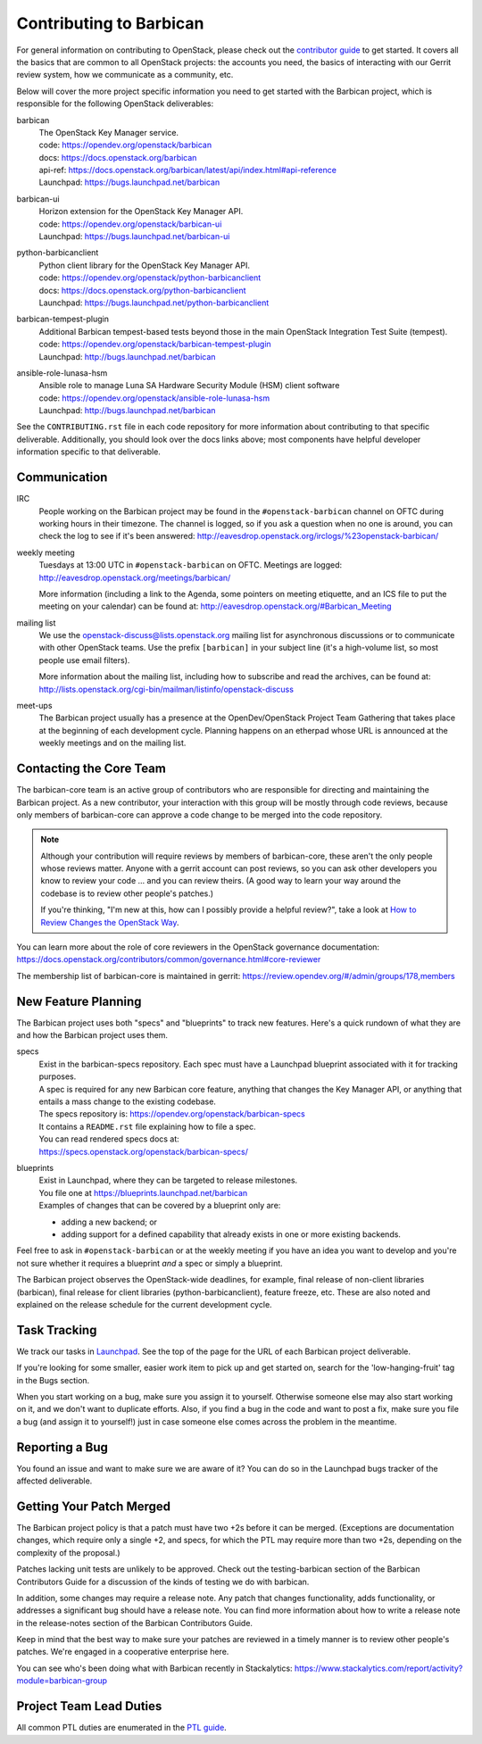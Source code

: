 Contributing to Barbican
========================

For general information on contributing to OpenStack, please check out the
`contributor guide <https://docs.openstack.org/contributors/>`_ to get started.
It covers all the basics that are common to all OpenStack projects: the
accounts you need, the basics of interacting with our Gerrit review system, how
we communicate as a community, etc.

Below will cover the more project specific information you need to get started
with the Barbican project, which is responsible for the following OpenStack
deliverables:

barbican
    | The OpenStack Key Manager service.
    | code: https://opendev.org/openstack/barbican
    | docs: https://docs.openstack.org/barbican
    | api-ref: https://docs.openstack.org/barbican/latest/api/index.html#api-reference
    | Launchpad: https://bugs.launchpad.net/barbican

barbican-ui
    | Horizon extension for the OpenStack Key Manager API.
    | code: https://opendev.org/openstack/barbican-ui
    | Launchpad: https://bugs.launchpad.net/barbican-ui

python-barbicanclient
    | Python client library for the OpenStack Key Manager API.
    | code: https://opendev.org/openstack/python-barbicanclient
    | docs: https://docs.openstack.org/python-barbicanclient
    | Launchpad: https://bugs.launchpad.net/python-barbicanclient

barbican-tempest-plugin
    | Additional Barbican tempest-based tests beyond those in the
      main OpenStack Integration Test Suite (tempest).
    | code: https://opendev.org/openstack/barbican-tempest-plugin
    | Launchpad: http://bugs.launchpad.net/barbican

ansible-role-lunasa-hsm
    | Ansible role to manage Luna SA Hardware Security Module (HSM) client software
    | code: https://opendev.org/openstack/ansible-role-lunasa-hsm
    | Launchpad: http://bugs.launchpad.net/barbican


See the ``CONTRIBUTING.rst`` file in each code repository for more
information about contributing to that specific deliverable.  Additionally,
you should look over the docs links above; most components have helpful
developer information specific to that deliverable.

Communication
~~~~~~~~~~~~~

IRC
    People working on the Barbican project may be found in the
    ``#openstack-barbican`` channel on OFTC during working hours
    in their timezone.  The channel is logged, so if you ask a question
    when no one is around, you can check the log to see if it's been
    answered: http://eavesdrop.openstack.org/irclogs/%23openstack-barbican/

weekly meeting
    Tuesdays at 13:00 UTC in ``#openstack-barbican`` on OFTC.
    Meetings are logged: http://eavesdrop.openstack.org/meetings/barbican/

    More information (including a link to the Agenda, some pointers on
    meeting etiquette, and an ICS file to put the meeting on your calendar)
    can be found at: http://eavesdrop.openstack.org/#Barbican_Meeting

mailing list
    We use the openstack-discuss@lists.openstack.org mailing list for
    asynchronous discussions or to communicate with other OpenStack teams.
    Use the prefix ``[barbican]`` in your subject line (it's a high-volume
    list, so most people use email filters).

    More information about the mailing list, including how to subscribe
    and read the archives, can be found at:
    http://lists.openstack.org/cgi-bin/mailman/listinfo/openstack-discuss

meet-ups
    The Barbican project usually has a presence at the OpenDev/OpenStack
    Project Team Gathering that takes place at the beginning of each
    development cycle.  Planning happens on an etherpad whose URL is
    announced at the weekly meetings and on the mailing list.

Contacting the Core Team
~~~~~~~~~~~~~~~~~~~~~~~~

The barbican-core team is an active group of contributors who are responsible
for directing and maintaining the Barbican project.  As a new contributor, your
interaction with this group will be mostly through code reviews, because
only members of barbican-core can approve a code change to be merged into the
code repository.

.. note::
   Although your contribution will require reviews by members of
   barbican-core, these aren't the only people whose reviews matter.
   Anyone with a gerrit account can post reviews, so you can ask
   other developers you know to review your code ... and you can
   review theirs.  (A good way to learn your way around the codebase
   is to review other people's patches.)

   If you're thinking, "I'm new at this, how can I possibly provide
   a helpful review?", take a look at `How to Review Changes the
   OpenStack Way
   <https://docs.openstack.org/project-team-guide/review-the-openstack-way.html>`_.

You can learn more about the role of core reviewers in the OpenStack
governance documentation:
https://docs.openstack.org/contributors/common/governance.html#core-reviewer

The membership list of barbican-core is maintained in gerrit:
https://review.opendev.org/#/admin/groups/178,members

New Feature Planning
~~~~~~~~~~~~~~~~~~~~

The Barbican project uses both "specs" and "blueprints" to track new features.
Here's a quick rundown of what they are and how the Barbican project uses them.

specs
    | Exist in the barbican-specs repository.
      Each spec must have a Launchpad blueprint associated with it for tracking
      purposes.

    | A spec is required for any new Barbican core feature, anything that
      changes the Key Manager API, or anything that entails a mass change
      to the existing codebase.

    | The specs repository is: https://opendev.org/openstack/barbican-specs
    | It contains a ``README.rst`` file explaining how to file a spec.

    | You can read rendered specs docs at:
    | https://specs.openstack.org/openstack/barbican-specs/

blueprints
    | Exist in Launchpad, where they can be targeted to release milestones.
    | You file one at https://blueprints.launchpad.net/barbican

    | Examples of changes that can be covered by a blueprint only are:

    * adding a new backend; or
    * adding support for a defined capability that already exists in one or
      more existing backends.

Feel free to ask in ``#openstack-barbican`` or at the weekly meeting if you
have an idea you want to develop and you're not sure whether it requires
a blueprint *and* a spec or simply a blueprint.

The Barbican project observes the OpenStack-wide deadlines,
for example, final release of non-client libraries (barbican), final
release for client libraries (python-barbicanclient), feature freeze,
etc.  These are also noted and explained on the release schedule for the
current development cycle.

Task Tracking
~~~~~~~~~~~~~

We track our tasks in `Launchpad
<https://launchpad.net/barbican>`_.  See the top of
the page for the URL of each Barbican project deliverable.

If you're looking for some smaller, easier work item to pick up and get started
on, search for the 'low-hanging-fruit' tag in the Bugs section.

When you start working on a bug, make sure you assign it to yourself.
Otherwise someone else may also start working on it, and we don't want to
duplicate efforts.  Also, if you find a bug in the code and want to post a
fix, make sure you file a bug (and assign it to yourself!) just in case someone
else comes across the problem in the meantime.

Reporting a Bug
~~~~~~~~~~~~~~~

You found an issue and want to make sure we are aware of it? You can do so in
the Launchpad bugs tracker of the affected deliverable.

Getting Your Patch Merged
~~~~~~~~~~~~~~~~~~~~~~~~~

The Barbican project policy is that a patch must have two +2s before it can
be merged.  (Exceptions are documentation changes, which require only a
single +2, and specs, for which the PTL may require more than two +2s,
depending on the complexity of the proposal.)

Patches lacking unit tests are unlikely to be approved.  Check out the
testing-barbican section of the Barbican Contributors Guide for a
discussion of the kinds of testing we do with barbican.

In addition, some changes may require a release note.  Any patch that
changes functionality, adds functionality, or addresses a significant
bug should have a release note.  You can find more information about
how to write a release note in the release-notes section of the
Barbican Contributors Guide.

Keep in mind that the best way to make sure your patches are reviewed in
a timely manner is to review other people's patches.  We're engaged in a
cooperative enterprise here.

You can see who's been doing what with Barbican recently in Stackalytics:
https://www.stackalytics.com/report/activity?module=barbican-group

Project Team Lead Duties
~~~~~~~~~~~~~~~~~~~~~~~~

All common PTL duties are enumerated in the `PTL guide
<https://docs.openstack.org/project-team-guide/ptl.html>`_.
